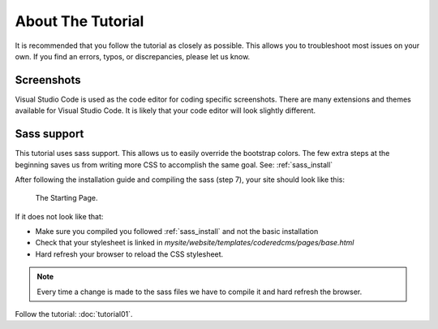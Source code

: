 About The Tutorial
==================

It is recommended that you follow the tutorial as closely as possible. This allows you to troubleshoot most issues on your own.
If you find an errors, typos, or discrepancies, please let us know.

Screenshots
-----------
Visual Studio Code is used as the code editor for coding specific screenshots.  There are many extensions and themes available for Visual Studio Code.
It is likely that your code editor will look slightly different.

Sass support
------------

This tutorial uses sass support.  This allows us to easily override the bootstrap colors.
The few extra steps at the beginning saves us from writing more CSS to accomplish the same goal.
See:  :ref:`sass_install`

After following the installation guide and compiling the sass (step 7), your site should look like this:

.. figure:: images/about_tutorial/about_tut_start.jpeg
    :alt: Starting Page

    The Starting Page.

If it does not look like that:

* Make sure you compiled you followed :ref:`sass_install` and not the basic installation
* Check that your stylesheet is linked in `mysite/website/templates/coderedcms/pages/base.html`
* Hard refresh your browser to reload the CSS stylesheet.


.. note::
    Every time a change is made to the sass files we have to compile it and hard refresh the browser.


Follow the tutorial: :doc:`tutorial01`.
